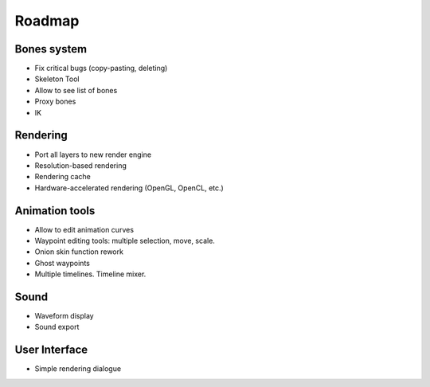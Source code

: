 Roadmap
=======

Bones system
~~~~~~~~~~~~

* Fix critical bugs (copy-pasting, deleting)
* Skeleton Tool
* Allow to see list of bones
* Proxy bones
* IK

Rendering
~~~~~~~~~

* Port all layers to new render engine
* Resolution-based rendering
* Rendering cache
* Hardware-accelerated rendering (OpenGL, OpenCL, etc.)

Animation tools
~~~~~~~~~~~~~~~

* Allow to edit animation curves
* Waypoint editing tools: multiple selection, move, scale.
* Onion skin function rework
* Ghost waypoints
* Multiple timelines. Timeline mixer.

Sound
~~~~~

* Waveform display
* Sound export

User Interface
~~~~~~~~~~~~~~

* Simple rendering dialogue
